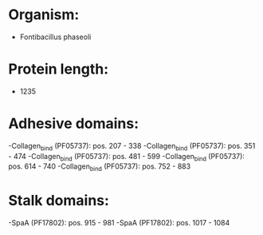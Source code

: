 * Organism:
- Fontibacillus phaseoli
* Protein length:
- 1235
* Adhesive domains:
-Collagen_bind (PF05737): pos. 207 - 338
-Collagen_bind (PF05737): pos. 351 - 474
-Collagen_bind (PF05737): pos. 481 - 599
-Collagen_bind (PF05737): pos. 614 - 740
-Collagen_bind (PF05737): pos. 752 - 883
* Stalk domains:
-SpaA (PF17802): pos. 915 - 981
-SpaA (PF17802): pos. 1017 - 1084


